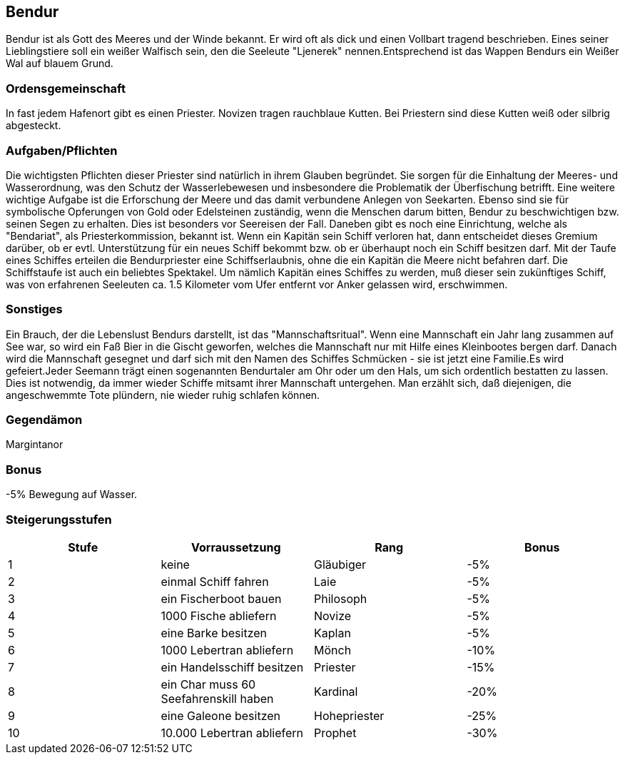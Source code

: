 :source-highlighter: highlight.js

== Bendur

Bendur ist als Gott des Meeres und der Winde bekannt. Er wird oft als dick und einen Vollbart tragend beschrieben. Eines seiner Lieblingstiere soll ein weißer Walfisch sein, den die Seeleute "Ljenerek" nennen.Entsprechend ist das Wappen Bendurs ein Weißer Wal auf blauem Grund.

=== Ordensgemeinschaft
In fast jedem Hafenort gibt es einen Priester. Novizen tragen rauchblaue Kutten. Bei Priestern sind diese Kutten weiß oder silbrig abgesteckt.

=== Aufgaben/Pflichten
Die wichtigsten Pflichten dieser Priester sind natürlich in ihrem Glauben begründet. Sie sorgen für die Einhaltung der Meeres- und Wasserordnung, was den Schutz der Wasserlebewesen und insbesondere die Problematik der Überfischung betrifft. Eine weitere wichtige Aufgabe ist die Erforschung der Meere und das damit verbundene Anlegen von Seekarten. Ebenso sind sie für symbolische Opferungen von Gold oder Edelsteinen zuständig, wenn die Menschen darum bitten, Bendur zu beschwichtigen bzw. seinen Segen zu erhalten. Dies ist besonders vor Seereisen der Fall. Daneben gibt es noch eine Einrichtung, welche als "Bendariat", als Priesterkommission, bekannt ist. Wenn ein Kapitän sein Schiff verloren hat, dann entscheidet dieses Gremium darüber, ob er evtl. Unterstützung für ein neues Schiff bekommt bzw. ob er überhaupt noch ein Schiff besitzen darf. Mit der Taufe eines Schiffes erteilen die Bendurpriester eine Schiffserlaubnis, ohne die ein Kapitän die Meere nicht befahren darf. Die Schiffstaufe ist auch ein beliebtes Spektakel. Um nämlich Kapitän eines Schiffes zu werden, muß dieser sein zukünftiges Schiff, was von erfahrenen Seeleuten ca. 1.5 Kilometer vom Ufer entfernt vor Anker gelassen wird, erschwimmen.

=== Sonstiges
Ein Brauch, der die Lebenslust Bendurs darstellt, ist das "Mannschaftsritual". Wenn eine Mannschaft ein Jahr lang zusammen auf See war, so wird ein Faß Bier in die Gischt geworfen, welches die Mannschaft nur mit Hilfe eines Kleinbootes bergen darf. Danach wird die Mannschaft gesegnet und darf sich mit den Namen des Schiffes Schmücken - sie ist jetzt eine Familie.Es wird gefeiert.Jeder Seemann trägt einen sogenannten Bendurtaler am Ohr oder um den Hals, um sich ordentlich bestatten zu lassen. Dies ist notwendig, da immer wieder Schiffe mitsamt ihrer Mannschaft untergehen. Man erzählt sich, daß diejenigen, die angeschwemmte Tote plündern, nie wieder ruhig schlafen können. 


=== Gegendämon
Margintanor

=== Bonus
-5% Bewegung auf Wasser.

=== Steigerungsstufen

[options="header"]
|=====================================================================
| Stufe | Vorraussetzung                        | Rang         | Bonus
| 1     | keine                                 | Gläubiger    | -5%  
| 2     | einmal Schiff fahren                  | Laie         | -5%  
| 3     | ein Fischerboot bauen                 | Philosoph    | -5%  
| 4     | 1000 Fische abliefern                 | Novize       | -5%  
| 5     | eine Barke besitzen                   | Kaplan       | -5%  
| 6     | 1000 Lebertran abliefern              | Mönch        | -10% 
| 7     | ein Handelsschiff besitzen            | Priester     | -15% 
| 8     | ein Char muss 60 Seefahrenskill haben | Kardinal     | -20% 
| 9     | eine Galeone besitzen                 | Hohepriester | -25% 
| 10    | 10.000 Lebertran abliefern            | Prophet      | -30% 
|=====================================================================
